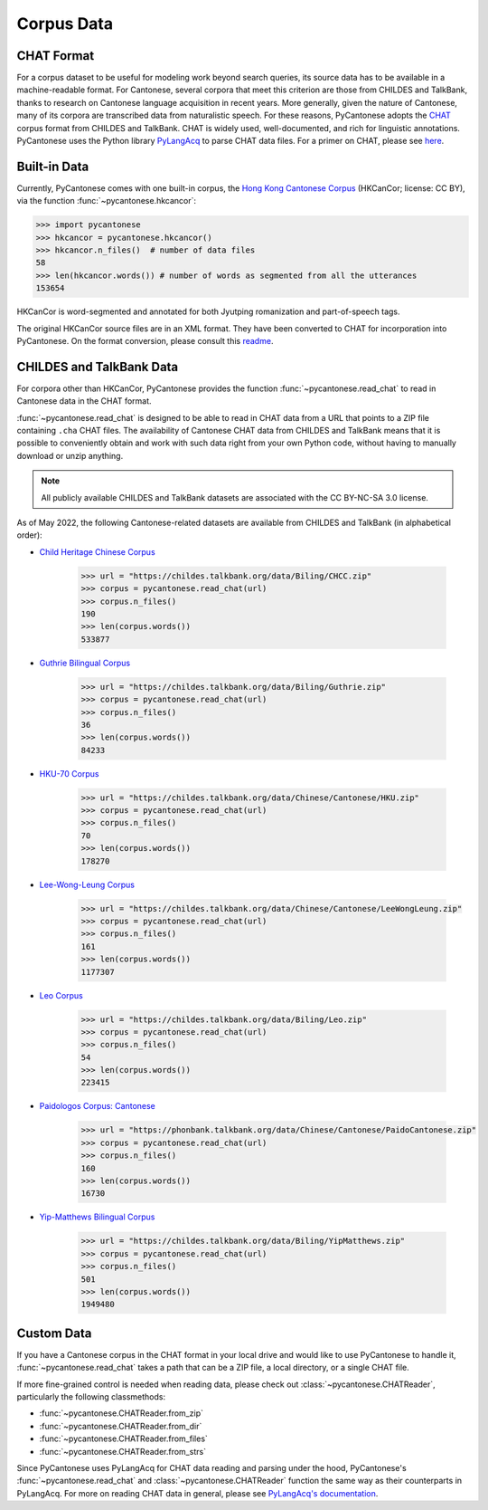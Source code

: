 ..  _data:

Corpus Data
===========

CHAT Format
-----------

For a corpus dataset to be useful for modeling work beyond search queries,
its source data has to be available in a machine-readable format.
For Cantonese, several corpora that meet this criterion
are those from CHILDES and TalkBank,
thanks to research on Cantonese language acquisition in recent years.
More generally, given the nature of Cantonese, many of its corpora are transcribed data
from naturalistic speech.
For these reasons, PyCantonese adopts the `CHAT <https://talkbank.org/manuals/CHAT.pdf>`_
corpus format from CHILDES and TalkBank.
CHAT is widely used, well-documented, and rich for linguistic annotations.
PyCantonese uses the Python library
`PyLangAcq <https://pylangacq.org/>`_ to parse CHAT data files.
For a primer on CHAT, please see
`here <https://pylangacq.org/transcriptions.html#chat-format>`_.


Built-in Data
-------------

Currently, PyCantonese comes with one built-in corpus, the
`Hong Kong Cantonese Corpus <http://compling.hss.ntu.edu.sg/hkcancor/>`_
(HKCanCor; license: CC BY), via the function :func:`~pycantonese.hkcancor`:

.. code-block:: python

    >>> import pycantonese
    >>> hkcancor = pycantonese.hkcancor()
    >>> hkcancor.n_files()  # number of data files
    58
    >>> len(hkcancor.words()) # number of words as segmented from all the utterances
    153654

HKCanCor is word-segmented and annotated for both Jyutping romanization
and part-of-speech tags.

The original HKCanCor source files are in an XML format.
They have been converted to CHAT for incorporation into PyCantonese.
On the format conversion, please consult this
`readme <https://github.com/jacksonllee/pycantonese/blob/main/src/pycantonese/data/hkcancor/README.md>`_.


CHILDES and TalkBank Data
-------------------------

For corpora other than HKCanCor, PyCantonese provides the function :func:`~pycantonese.read_chat`
to read in Cantonese data in the CHAT format.

:func:`~pycantonese.read_chat` is designed to be able to read in CHAT data
from a URL that points to a ZIP file containing ``.cha`` CHAT files.
The availability of Cantonese CHAT data from CHILDES and TalkBank
means that it is possible to conveniently obtain and work with such data right from
your own Python code, without having to manually download or unzip anything.

.. note::
    All publicly available CHILDES and TalkBank datasets are associated with
    the CC BY-NC-SA 3.0 license.

As of May 2022, the following Cantonese-related datasets are
available from CHILDES and TalkBank (in alphabetical order):

.. invisible-code-block: python

    >>> import os

.. skip: start if(os.getenv("CI") == "true", reason="certain CHILDES data pulls fail in some but not all python versions for unknown reasons")

* `Child Heritage Chinese Corpus <https://childes.talkbank.org/access/Biling/CHCC.html>`_

    .. code-block:: python

        >>> url = "https://childes.talkbank.org/data/Biling/CHCC.zip"
        >>> corpus = pycantonese.read_chat(url)
        >>> corpus.n_files()
        190
        >>> len(corpus.words())
        533877

* `Guthrie Bilingual Corpus <https://childes.talkbank.org/access/Biling/Guthrie.html>`_

    .. code-block:: python

        >>> url = "https://childes.talkbank.org/data/Biling/Guthrie.zip"
        >>> corpus = pycantonese.read_chat(url)
        >>> corpus.n_files()
        36
        >>> len(corpus.words())
        84233

* `HKU-70 Corpus <https://childes.talkbank.org/access/Chinese/Cantonese/HKU.html>`_

    .. code-block:: python

        >>> url = "https://childes.talkbank.org/data/Chinese/Cantonese/HKU.zip"
        >>> corpus = pycantonese.read_chat(url)
        >>> corpus.n_files()
        70
        >>> len(corpus.words())
        178270

* `Lee-Wong-Leung Corpus <https://childes.talkbank.org/access/Chinese/Cantonese/LeeWongLeung.html>`_

    .. code-block:: python

        >>> url = "https://childes.talkbank.org/data/Chinese/Cantonese/LeeWongLeung.zip"
        >>> corpus = pycantonese.read_chat(url)
        >>> corpus.n_files()
        161
        >>> len(corpus.words())
        1177307

* `Leo Corpus <https://childes.talkbank.org/access/Biling/Leo.html>`_

    .. code-block:: python

        >>> url = "https://childes.talkbank.org/data/Biling/Leo.zip"
        >>> corpus = pycantonese.read_chat(url)
        >>> corpus.n_files()
        54
        >>> len(corpus.words())
        223415

* `Paidologos Corpus: Cantonese <https://phonbank.talkbank.org/access/Chinese/Cantonese/PaidoCantonese.html>`_

    .. code-block:: python

        >>> url = "https://phonbank.talkbank.org/data/Chinese/Cantonese/PaidoCantonese.zip"
        >>> corpus = pycantonese.read_chat(url)
        >>> corpus.n_files()
        160
        >>> len(corpus.words())
        16730

* `Yip-Matthews Bilingual Corpus <https://childes.talkbank.org/access/Biling/YipMatthews.html>`_

    .. code-block:: python

        >>> url = "https://childes.talkbank.org/data/Biling/YipMatthews.zip"
        >>> corpus = pycantonese.read_chat(url)
        >>> corpus.n_files()
        501
        >>> len(corpus.words())
        1949480

.. skip: end


Custom Data
-----------

If you have a Cantonese corpus in the CHAT format in your local drive and would
like to use PyCantonese to handle it, :func:`~pycantonese.read_chat`
takes a path that can be a ZIP file, a local directory, or a single CHAT file.

If more fine-grained control is needed when reading data, please check out
:class:`~pycantonese.CHATReader`, particularly the following classmethods:

* :func:`~pycantonese.CHATReader.from_zip`
* :func:`~pycantonese.CHATReader.from_dir`
* :func:`~pycantonese.CHATReader.from_files`
* :func:`~pycantonese.CHATReader.from_strs`

Since PyCantonese uses PyLangAcq for CHAT data reading and parsing under the hood,
PyCantonese's :func:`~pycantonese.read_chat` and :class:`~pycantonese.CHATReader`
function the same way as their counterparts in PyLangAcq.
For more on reading CHAT data in general, please see
`PyLangAcq's documentation <https://pylangacq.org/read.html>`_.
